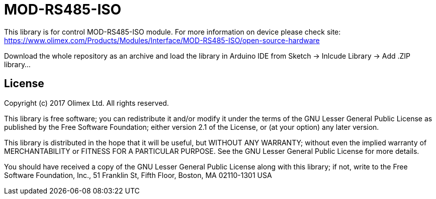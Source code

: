 = MOD-RS485-ISO =

This library is for control MOD-RS485-ISO module.
For more information on device please check site:
https://www.olimex.com/Products/Modules/Interface/MOD-RS485-ISO/open-source-hardware

Download the whole repository as an archive and load the library
in Arduino IDE from Sketch -> Inlcude Library -> Add .ZIP library...


== License ==

Copyright (c) 2017 Olimex Ltd.  All rights reserved.

This library is free software; you can redistribute it and/or
modify it under the terms of the GNU Lesser General Public
License as published by the Free Software Foundation; either
version 2.1 of the License, or (at your option) any later version.

This library is distributed in the hope that it will be useful,
but WITHOUT ANY WARRANTY; without even the implied warranty of
MERCHANTABILITY or FITNESS FOR A PARTICULAR PURPOSE. See the GNU
Lesser General Public License for more details.

You should have received a copy of the GNU Lesser General Public
License along with this library; if not, write to the Free Software
Foundation, Inc., 51 Franklin St, Fifth Floor, Boston, MA 02110-1301 USA
